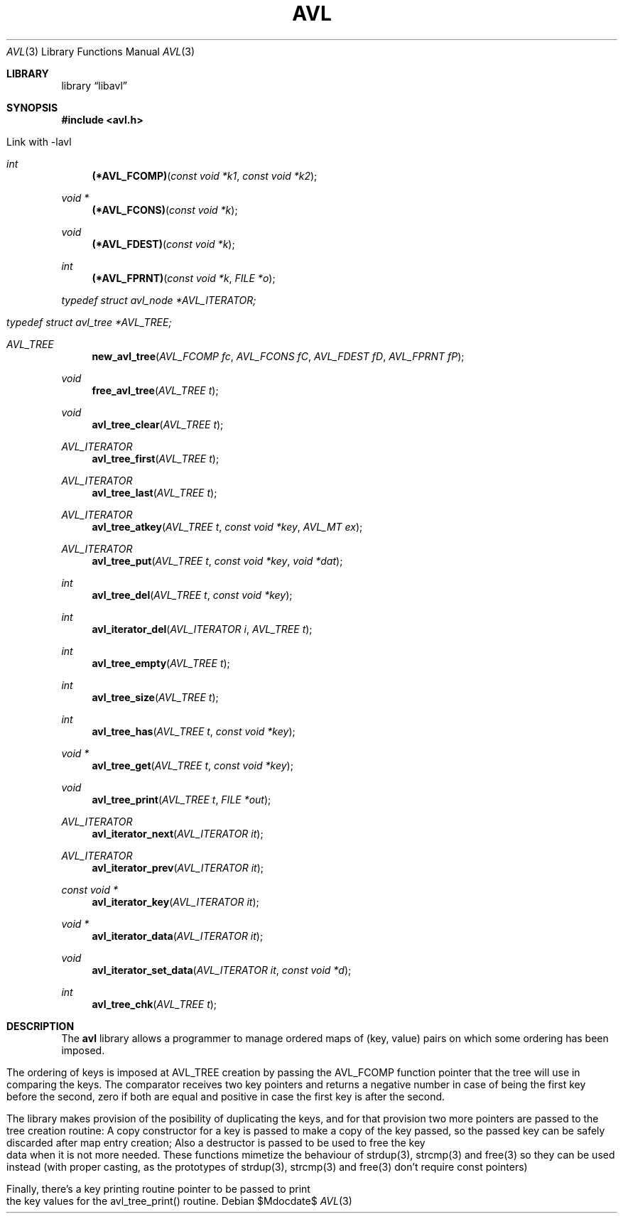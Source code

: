 .TH AVL 3 "jan/2018" "FreeBSD 11.0" "Linux programmer's Manual"
.Dd $Mdocdate$
.Dt AVL 3
.Os
.Sh LIBRARY
'Lb libavl
.Sh SYNOPSIS
.In avl.h

Link with -lavl

.Ft int
.Fn "(*AVL_FCOMP)" "const void *k1" "const void *k2"
.Ft "void *"
.Fn "(*AVL_FCONS)" "const void *k"
.Ft void
.Fn "(*AVL_FDEST)" "const void *k"
.Ft int
.Fn "(*AVL_FPRNT)" "const void *k" "FILE *o"
.Ft typedef struct avl_node *AVL_ITERATOR;
.Ft typedef struct avl_tree *AVL_TREE;
.Ft AVL_TREE
.Fn new_avl_tree "AVL_FCOMP fc" "AVL_FCONS fC" "AVL_FDEST fD" "AVL_FPRNT fP"
.Ft void
.Fn free_avl_tree "AVL_TREE t"
.Ft void
.Fn avl_tree_clear "AVL_TREE t"
.Ft AVL_ITERATOR
.Fn avl_tree_first "AVL_TREE t"
.Ft AVL_ITERATOR
.Fn avl_tree_last "AVL_TREE t"
.Ft AVL_ITERATOR
.Fn avl_tree_atkey "AVL_TREE t" "const void *key" "AVL_MT ex"
.Ft AVL_ITERATOR
.Fn avl_tree_put "AVL_TREE t" "const void *key" "void *dat"
.Ft int
.Fn avl_tree_del "AVL_TREE t" "const void *key"
.Ft int
.Fn avl_iterator_del "AVL_ITERATOR i" "AVL_TREE t"
.Ft int
.Fn avl_tree_empty "AVL_TREE t"
.Ft int
.Fn avl_tree_size "AVL_TREE t"
.Ft int
.Fn avl_tree_has "AVL_TREE t" "const void *key"
.Ft "void *"
.Fn avl_tree_get "AVL_TREE t" "const void *key"
.Ft void
.Fn avl_tree_print "AVL_TREE t" "FILE *out"
.Ft "AVL_ITERATOR"
.Fn avl_iterator_next "AVL_ITERATOR it"
.Ft "AVL_ITERATOR"
.Fn avl_iterator_prev "AVL_ITERATOR it"
.Ft "const void *"
.Fn avl_iterator_key "AVL_ITERATOR it"
.Ft "void *"
.Fn avl_iterator_data "AVL_ITERATOR it"
.Ft void
.Fn avl_iterator_set_data "AVL_ITERATOR it" "const void *d"
.Ft int
.Fn avl_tree_chk "AVL_TREE t"

.Sh DESCRIPTION
The
.Nm avl
library allows a programmer to manage ordered maps of (key, value)
pairs on which some ordering has been imposed.

The ordering of keys is imposed at AVL_TREE creation by passing the AVL_FCOMP
function pointer that the tree will use in comparing the keys.
The comparator receives two key pointers and returns a negative number in case
of being the first key before the second, zero if both are equal and positive
in case the first key is after the second.

The library makes provision of the posibility of duplicating the keys, and for
that provision two more pointers are passed to the tree creation routine:
A copy constructor for a key is passed to make a copy of the key passed, so the
passed key can be safely discarded after map entry creation; Also a destructor
is passed to be used to free the key data when it is not more needed.
These functions mimetize the behaviour of strdup(3), strcmp(3) and free(3) so
they can be used instead (with proper casting, as the prototypes of strdup(3),
strcmp(3) and free(3) don't require const pointers)

Finally, there's a key printing routine pointer to be passed to print the key
values for the avl_tree_print() routine.


